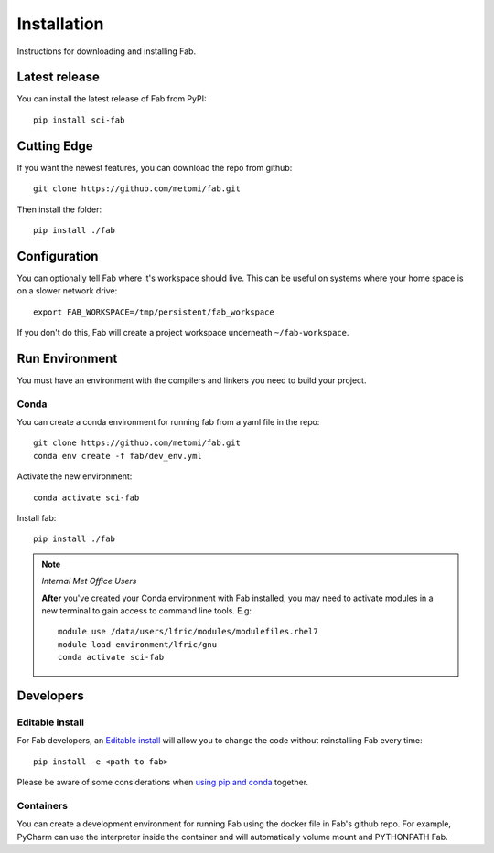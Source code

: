 .. _install:

Installation
************
Instructions for downloading and installing Fab.

Latest release
==============
You can install the latest release of Fab from PyPI::

    pip install sci-fab

Cutting Edge
============
If you want the newest features, you can download the repo from github::

    git clone https://github.com/metomi/fab.git

Then install the folder::

    pip install ./fab


Configuration
=============

You can optionally tell Fab where it's workspace should live.
This can be useful on systems where your home space is on a slower network drive::

    export FAB_WORKSPACE=/tmp/persistent/fab_workspace

If you don't do this, Fab will create a project workspace underneath ``~/fab-workspace``.


Run Environment
===============
You must have an environment with the compilers and linkers you need to build your project.

Conda
-----
You can create a conda environment for running fab from a yaml file in the repo::

    git clone https://github.com/metomi/fab.git
    conda env create -f fab/dev_env.yml

Activate the new environment::

    conda activate sci-fab

Install fab::

    pip install ./fab



.. note::
    *Internal Met Office Users*

    **After** you've created your Conda environment with Fab installed,
    you may need to activate modules in a new terminal to gain access to command line tools. E.g::

        module use /data/users/lfric/modules/modulefiles.rhel7
        module load environment/lfric/gnu
        conda activate sci-fab




Developers
==========

Editable install
----------------
For Fab developers, an
`Editable install <https://pip.pypa.io/en/stable/cli/pip_install/#editable-installs>`_
will allow you to change the code without reinstalling Fab every time::

    pip install -e <path to fab>

Please be aware of some considerations when
`using pip and conda <https://docs.conda.io/projects/conda/en/latest/user-guide/tasks/manage-environments.html#using-pip-in-an-environment>`_
together.

Containers
----------
You can create a development environment for running Fab using the docker file in Fab's github repo.
For example, PyCharm can use the interpreter inside the container and will automatically volume mount and PYTHONPATH
Fab.
